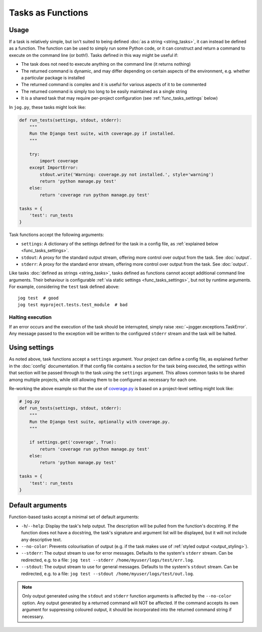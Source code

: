 ==================
Tasks as Functions
==================

Usage
=====

If a task is relatively simple, but isn't suited to being defined :doc:`as a string <string_tasks>`, it can instead be defined as a function. The function can be used to simply run some Python code, or it can construct and return a command to execute on the command line (or both!). Tasks defined in this way might be useful if:

* The task does not need to execute anything on the command line (it returns nothing)
* The returned command is dynamic, and may differ depending on certain aspects of the environment, e.g. whether a particular package is installed
* The returned command is complex and it is useful for various aspects of it to be commented
* The returned command is simply too long to be easily maintained as a single string
* It is a shared task that may require per-project configuration (see :ref:`func_tasks_settings` below)

In ``jog.py``, these tasks might look like:

.. code-block:: python

    def run_tests(settings, stdout, stderr):
        """
        Run the Django test suite, with coverage.py if installed.
        """

        try:
            import coverage
        except ImportError:
            stdout.write('Warning: coverage.py not installed.', style='warning')
            return 'python manage.py test'
        else:
            return 'coverage run python manage.py test'

    tasks = {
        'test': run_tests
    }

Task functions accept the following arguments:

* ``settings``: A dictionary of the settings defined for the task in a config file, as :ref:`explained below <func_tasks_settings>`.
* ``stdout``: A proxy for the standard output stream, offering more control over output from the task. See :doc:`output`.
* ``stderr``: A proxy for the standard error stream, offering more control over output from the task. See :doc:`output`.

Like tasks :doc:`defined as strings <string_tasks>`, tasks defined as functions cannot accept additional command line arguments. Their behaviour is configurable :ref:`via static settings <func_tasks_settings>`, but not by runtime arguments. For example, considering the ``test`` task defined above::

    jog test  # good
    jog test myproject.tests.test_module  # bad

Halting execution
-----------------

If an error occurs and the execution of the task should be interrupted, simply raise :exc:`~jogger.exceptions.TaskError`. Any message passed to the exception will be written to the configured ``stderr`` stream and the task will be halted.


.. _func_tasks_settings:

Using settings
==============

As noted above, task functions accept a ``settings`` argument. Your project can define a config file, as explained further in the :doc:`config` documentation. If that config file contains a section for the task being executed, the settings within that section will be passed through to the task using the ``settings`` argument. This allows common tasks to be shared among multiple projects, while still allowing them to be configured as necessary for each one.

Re-working the above example so that the use of `coverage.py <https://coverage.readthedocs.io/>`_ is based on a project-level setting might look like:

.. tab:: pyproject.toml
    
    .. code-block:: toml
        
        [tool.jogger.test]
        coverage = true

.. tab:: setup.cfg
    
    .. code-block:: ini
        
        [jogger:test]
        coverage = true

.. code-block:: python

    # jog.py
    def run_tests(settings, stdout, stderr):
        """
        Run the Django test suite, optionally with coverage.py.
        """

        if settings.get('coverage', True):
            return 'coverage run python manage.py test'
        else:
            return 'python manage.py test'

    tasks = {
        'test': run_tests
    }


.. _func_tasks_default_args:

Default arguments
=================

Function-based tasks accept a minimal set of default arguments:

* ``-h``/``--help``: Display the task's help output. The description will be pulled from the function's docstring. If the function does not have a docstring, the task's signature and argument list will be displayed, but it will not include any descriptive text.
* ``--no-color``: Prevents colourisation of output (e.g. if the task makes use of :ref:`styled output <output_styling>`).
* ``--stderr``: The output stream to use for error messages. Defaults to the system's ``stderr`` stream. Can be redirected, e.g. to a file: ``jog test --stderr /home/myuser/logs/test/err.log``.
* ``--stdout``: The output stream to use for general messages. Defaults to the system's ``stdout`` stream. Can be redirected, e.g. to a file: ``jog test --stdout /home/myuser/logs/test/out.log``.

.. note::

    Only output generated using the ``stdout`` and ``stderr`` function arguments is affected by the ``--no-color`` option. Any output generated by a returned command will NOT be affected. If the command accepts its own argument for suppressing coloured output, it should be incorporated into the returned command string if necessary.
